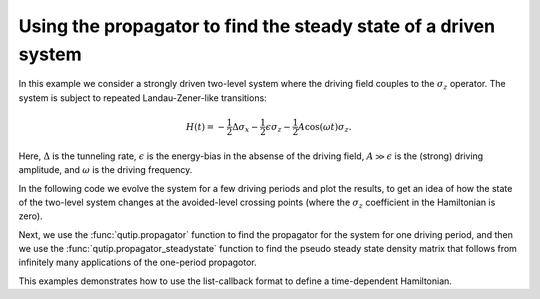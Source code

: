 .. QuTiP 
   Copyright (C) 2011-2012, Paul D. Nation & Robert J. Johansson

.. _exme43:

Using the propagator to find the steady state of a driven system
================================================================

In this example we consider a strongly driven two-level system where the driving field couples to the :math:`\sigma_z` operator. The system is subject to repeated Landau-Zener-like transitions:

.. math::

    H(t) = -\frac{1}{2}\Delta\sigma_x - \frac{1}{2}\epsilon\sigma_z - \frac{1}{2}A\cos(\omega t) \sigma_z.

Here, :math:`\Delta` is the tunneling rate, :math:`\epsilon` is the energy-bias in the absense of the driving field, :math:`A \gg \epsilon` is the (strong) driving amplitude, and :math:`\omega` is the driving frequency.

In the following code we evolve the system for a few driving periods and plot the results, to get an idea of how the state of the two-level system changes at the avoided-level crossing points (where the :math:`\sigma_z` coefficient in the Hamiltonian is zero). 

Next, we use the :func:`qutip.propagator` function to find the propagator for the system for one driving period, and then we use the :func:`qutip.propagator_steadystate` function to find the pseudo steady state density matrix that follows from infinitely many applications of the one-period propagotor.

This examples demonstrates how to use the list-callback format to define a time-dependent Hamiltonian.

.. plot:: examples/td/ex-43.py
	:include-source:
